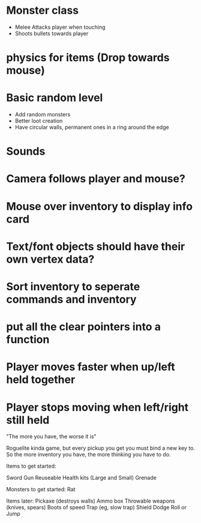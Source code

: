 
# Todo List


* Monster class
    * Melee Attacks player when touching
    * Shoots bullets towards player

* physics for items (Drop towards mouse)

* Basic random level
    * Add random monsters
    * Better loot creation
    * Have circular walls, permanent ones in a ring around the edge

* Sounds

* Camera follows player and mouse?

* Mouse over inventory to display info card



# Refactor
* Text/font objects should have their own vertex data?
* Sort inventory to seperate commands and inventory
* put all the clear pointers into a function


# Bugs
* Player moves faster when up/left held together
* Player stops moving when left/right still held


# Theme
"The more you have, the worse it is"

# Main game idea

Roguelite kinda game, but every pickup you get you must bind a new key to.
So the more inventory you have, the more thinking you have to do.

Items to get started:

Sword
Gun
Reuseable Health kits  (Large and Small)
Grenade


Monsters to get started:
Rat


Items later:
Pickaxe (destroys walls)
Ammo box
Throwable weapons (knives, spears)
Boots of speed
Trap (eg, slow trap)
Shield
Dodge Roll or Jump

